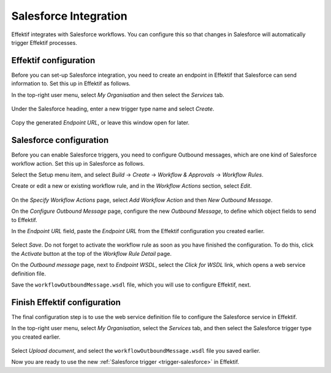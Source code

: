 .. _salesforce-integration:

Salesforce Integration
======================

Effektif integrates with Salesforce workflows.
You can configure this so that changes in Salesforce will automatically trigger Effektif processes.

Effektif configuration
----------------------

Before you can set-up Salesforce integration, you need to create an endpoint in Effektif that Salesforce can send information to.
Set this up in Effektif as follows.

In the top-right user menu, select `My Organisation` and then select the `Services` tab.


.. figure:: /_static/images/integration/salesforce/salesforce-integration-1.png

Under the Salesforce heading, enter a new trigger type name and select `Create`.

.. figure:: /_static/images/integration/salesforce/salesforce-integration-2.png

Copy the generated `Endpoint URL`, or leave this window open for later.

Salesforce configuration
------------------------

Before you can enable Salesforce triggers, you need to configure Outbound messages, which are one kind of Salesforce workflow action.
Set this up in Salesforce as follows.

Select the Setup menu item, and select `Build` → `Create` → `Workflow & Approvals` → `Workflow Rules`.

Create or edit a new or existing workflow rule, and in the `Workflow Actions` section, select `Edit`.

.. figure:: /_static/images/integration/salesforce/salesforce-integration-3.png

On the `Specify Workflow Actions` page, select `Add Workflow Action` and then `New Outbound Message`.

On the `Configure Outbound Message` page, configure the new `Outbound Message`, to define which object fields to send to Effektif.

In the `Endpoint URL` field, paste the `Endpoint URL` from the Effektif configuration you created earlier.

.. figure:: /_static/images/integration/salesforce/salesforce-integration-4.png

Select `Save`.
Do not forget to activate the workflow rule as soon as you have finished the configuration.
To do this, click the `Activate` button at the top of the `Workflow Rule Detail` page.

On the `Outbound message` page, next to `Endpoint WSDL`, select the `Click for WSDL` link, which opens a web service definition file.

Save the ``workflowOutboundMessage.wsdl`` file, which you will use to configure Effektif, next.

Finish Effektif configuration
-----------------------------

The final configuration step is to use the web service definition file to configure the Salesforce service in Effektif.

In the top-right user menu, select `My Organisation`, select the `Services` tab, and then select the Salesforce trigger type you created earlier.

.. figure:: /_static/images/integration/salesforce/salesforce-integration-5.png

Select `Upload document`, and select the ``workflowOutboundMessage.wsdl`` file you saved earlier.

Now you are ready to use the new :ref:`Salesforce trigger <trigger-salesforce>` in Effektif.

